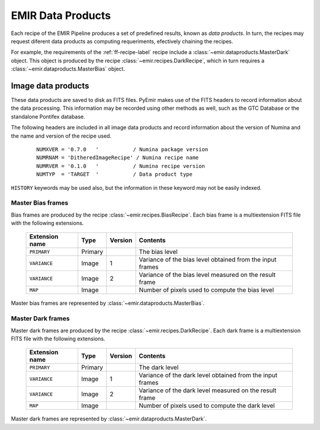

EMIR Data Products
==================

Each recipe of the EMIR Pipeline produces a set of predefined results, known
as *data products*. In turn, the recipes may request diferent data products
as computing requeriments, efectively chaining the recipes.

For example, the requirements of the :ref:`ff-recipe-label` recipe include a
:class:`~emir.dataproducts.MasterDark` object. This object is produced by 
the recipe :class:`~emir.recipes.DarkRecipe`, which in turn requires a 
:class:`~emir.dataproducts.MasterBias` object.

Image data products
+++++++++++++++++++

These data products are saved to disk as FITS files. PyEmir makes use of the FITS headers
to record information about the data processing. This information may be recorded using other
methods as well, such as the GTC Database or the standalone Pontifex database.

The following headers are included in all image data products and record information
about the version of Numina and the name and version of the recipe used.

  ::

   NUMXVER = '0.7.0   '           / Numina package version                         
   NUMRNAM = 'DitheredImageRecipe' / Numina recipe name                            
   NUMRVER = '0.1.0   '           / Numina recipe version                                     
   NUMTYP  = 'TARGET  '           / Data product type  

``HISTORY`` keywords may be used also, but the information in these keyword may not be easily indexed.

Master Bias frames
*******************

Bias frames are produced by the recipe :class:`~emir.recipes.BiasRecipe`. Each bias frame is a 
multiextension FITS file with the following extensions.

  ===============    =======   ========   =======================
  Extension name     Type      Version    Contents
  ===============    =======   ========   =======================
  ``PRIMARY``        Primary              The bias level
  ``VARIANCE``       Image     1          Variance of the bias level obtained from the input frames
  ``VARIANCE``       Image     2          Variance of the bias level measured on the result frame
  ``MAP``            Image                Number of pixels used to compute the bias level
  ===============    =======   ========   =======================

Master bias frames are represented by :class:`~emir.dataproducts.MasterBias`.

Master Dark frames
******************

Master dark frames are produced by the recipe :class:`~emir.recipes.DarkRecipe`. Each dark frame is a 
multiextension FITS file with the following extensions.

  ===============    =======   ========   =======================
  Extension name     Type      Version    Contents
  ===============    =======   ========   =======================
  ``PRIMARY``        Primary              The dark level
  ``VARIANCE``       Image     1          Variance of the dark level obtained from the input frames
  ``VARIANCE``       Image     2          Variance of the dark level measured on the result frame
  ``MAP``            Image                Number of pixels used to compute the dark level
  ===============    =======   ========   =======================

Master dark frames are represented by :class:`~emir.dataproducts.MasterDark`.


